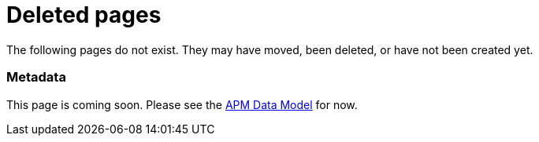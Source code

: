 ["appendix",role="exclude",id="redirects"]
= Deleted pages

The following pages do not exist. They may have moved, been deleted, or have not been created yet.

[role="exclude",id="metadata"]
=== Metadata

This page is coming soon. Please see the <<apm-data-model,APM Data Model>> for now.